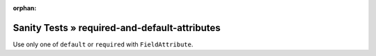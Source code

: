 :orphan:

Sanity Tests » required-and-default-attributes
==============================================

Use only one of ``default`` or ``required`` with ``FieldAttribute``.

